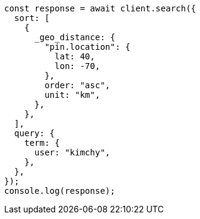 // This file is autogenerated, DO NOT EDIT
// Use `node scripts/generate-docs-examples.js` to generate the docs examples

[source, js]
----
const response = await client.search({
  sort: [
    {
      _geo_distance: {
        "pin.location": {
          lat: 40,
          lon: -70,
        },
        order: "asc",
        unit: "km",
      },
    },
  ],
  query: {
    term: {
      user: "kimchy",
    },
  },
});
console.log(response);
----
